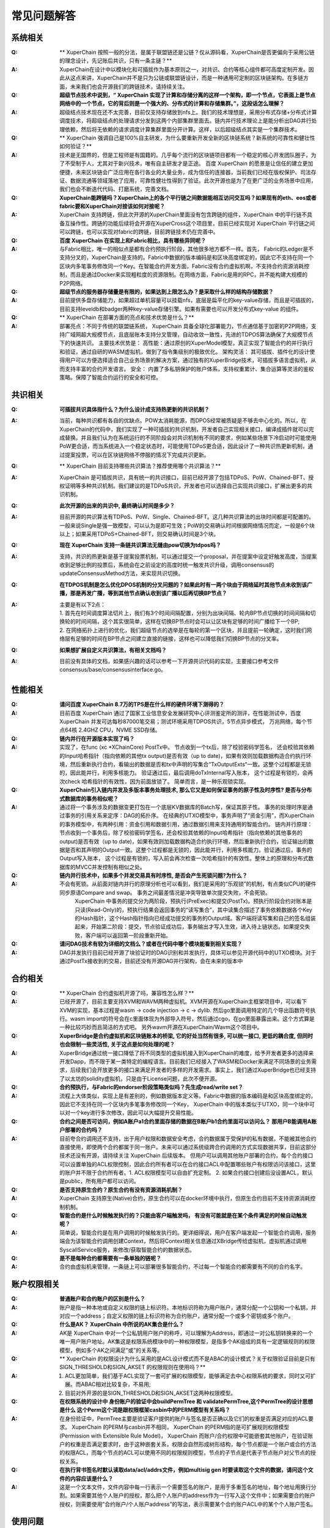 
常见问题解答
============

系统相关
--------
:Q:
    ** XuperChain 按照一般的分法，是属于联盟链还是公链？仅从源码看，XuperChain是否更偏向于采用公链的理念设计，先记账后共识，只有一条主链？**

:A:
    XuperChain在设计中以模块化和可插拔作为基本原则之一，对共识、合约等核心组件都可高度定制开发。因此从这点来讲，XuperChain并不是只为公链或联盟链设计，而是一种通用可定制的区块链架构。在多链方面，未来我们也会开源我们的跨链技术，请持续关注。

:Q:
    **超级节点技术中说到，“ XuperChain 实现了计算和存储分离的这样一个架构，即一个节点，它表面上是节点网络中的一个节点，它的背后则是一个强大的、分布式的计算和存储集群。”，这段话怎么理解？**

:A:
    超级结点技术现在还不太完善，目前仅支持存储放到nfs上。我们的技术理想是，采用分布式存储+分布式计算调度技术，将超级结点的处理请求分发到这两个内部集群里面去。链内并行技术理论上是能分析出DAG并行处理依赖，然后将无依赖的请求调度计算集群里面分开计算。这样，以后超级结点其实是一个集群技术。

:Q:
    ** XuperChain 强调自己是100%自主研发，为什么要重新开发全新的区块链系统？新系统的可靠性和健壮性如何验证？**

:A:
    技术是无国界的，但是工程师是有国籍的。几乎每个流行的区块链项目都有一个稳定的核心开发团队圈子，为了不受制于人，尤其对于新兴技术，唯有自主研发才是正途。 百度 XuperChain 的愿景是让信任的建立更加便捷，未来区块链会广泛应用在各行各业的大量业务，成为信任的连接器，当前我们已经在版权保护、司法存证、数据流通等领域落地了应用，可靠性健壮性得到了验证。此次开源也是为了在更广泛的业务场景中应用，我们也会不断迭代代码、打磨系统，完善文档。

:Q:
    **XuperChain能跨链吗？XuperChain上的各个平行链之间数据能相互访问交互吗？如果现有的eth、eos或者fabric要和XuperChain对接该如何对接呢？**

:A:
     XuperChain 支持跨链，但此次开源的XuperChain里面没有包含跨链的组件，XuperChain 中的平行链不具备互操作性。跨链的功能后续将会开源在XuperCross这个项目里，目前已经实现对 XuperChain 平行链之间可以跨链，也可以实现对fabric的跨链，目前跨链技术仍在完善中。

:Q:
    **百度 XuperChain 在实现上和Fabric相比，具有哪些异同呢？**

:A:
    与Fabric相比，唯一的相似点是都有合约预执行阶段，其他很多地方都不一样。首先， Fabric的Ledger是不支持分叉的，XuperChain是支持的。Fabric中数据的版本编码是和区块高度绑定的，因此它不支持在同一个区块内多笔事务修改同一个Key。在智能合约开发方面，Fabric没有合约虚拟机啊，不支持合约资源消耗控制，而且是通过Docker来实现粗粒度的资源限制。在网络方面，Fabric是用的RPC，并不能构建大规模的P2P网络。

:Q:
    **超级节点的服务器存储量是有限的，如果达到上限怎么办？是采取什么样的结构存储数据？**

:A:
    目前提供多盘存储能力，如果超过单机容量可以挂载nfs，底层是扁平化的key-value存储，而且是可插拔的，目前支持leveldb和badger两种key-value存储引擎。如果有需要也可以开发分布式key-value 的组件。

:Q:
    ** XuperChain 在部署方面的亮点和技术优势是什么？**

:A:
    部署亮点：不同于传统的联盟链系统， XuperChain 具备全球化部署能力，节点通信基于加密的P2P网络，支持广域网超大规模节点，且底层账本支持分叉管理，自动收敛一致性，先进的TDPOS算法确保了大规模节点下的快速共识。 
    主要技术优势是： 
    高性能：通过原创的XuperModel模型，真正实现了智能合约的并行执行和验证，通过自研的WASM虚拟机，做到了指令集级别的极致优化。 
    架构灵活： 其可插拔、插件化的设计使得用户可以方便选择适合自己业务场景的解决方案，通过独有的XuperBridge技术，可插拔多语言虚拟机，从而支持丰富的合约开发语言。 
    安全： 内置了多私钥保护的账户体系，支持权重累计、集合运算等灵活的鉴权策略。保障了智能合约运行的安全和可控。

共识相关
--------

:Q:
    **可插拔共识具体指什么？为什么设计成支持热更新的共识机制？**

:A:
    当前，每种共识都有各自的优缺点。POW太消耗能源，而DPOS经常被质疑是不够去中心化的。所以，在XuperChain的代码中，我们实现了一种可插拔的共识机制，开发者自己实现相关接口，编译成插件就可以完成替换。并且我们认为在系统运行的不同阶段会对共识机制有不同的要求，例如某些场景下冷启动时可能使用PoW更合适，而当系统进入一个稳定状态时，可能使用TDPoS更合适，因此设计了一种共识热更新机制，通过提案投票，可以在区块链网络不停服的情况下完成共识更新。

:Q:
    ** XuperChain 目前支持哪些共识算法？推荐使用哪个共识算法？**

:A:
     XuperChain 是可插拔共识，具有统一的共识接口，目前已经开源了包括TDPoS、PoW、Chained-BFT、授权证明等多种共识机制。我们建议的是TDPoS共识，开发者也可以选择自己实现共识接口，扩展出更多的共识机制。

:Q:
    **此次开源的出来的共识中, 最终确认时间是多少？**

:A:
    目前开源的共识算法有TDPoS、PoW、Single、Chained-BFT。这几种共识算法的出块时间都是可配置的。一般来说Single是强一致模型，可以认为是即可生效；PoW的交易确认时间根据网络情况而定，一般是6个块以上；如果采用TDPoS+Chained-BFT，则交易确认时间是3个块。

:Q:
    **现在 XuperChain 支持一条链共识算法无缝由pow切换为tdpos吗？**

:A:
    支持，共识的热更新是基于提案投票机制，可以通过提交一个proposal，并在提案中设定好触发高度，当提案收到足够比例的投票后，系统会在之前设定的高度时统一触发共识升级，调用consensus的updateConsensusMethod方法，来实现共识切换。

:Q:
    **在TDPOS机制是怎么优化DPOS机制的分叉问题的？如果此时有一两个块由于网络延时其他节点未收到该广播，那是再发广播，等到其他节点确认收到该广播以后再切换BP节点？**

:A:
    | 主要是有以下2点：
    | 1. 首先在时间调度算法切片上，我们有3个时间间隔配置，分别为出块间隔、轮内BP节点切换的时间间隔和切换轮的时间间隔，这个其实很简单，这样在切换BP节点时会可以让区块有足够的时间广播给下一个BP; 
    | 2. 在网络拓扑上进行的优化，我们超级节点的选举是在每轮的第一个区块，并且提前一轮确定，这时我们网络层有足够的时间在BP节点之间建立直接的链接，这样也可以降低我们切换BP节点的分叉率。

:Q:
    **如果想扩展自定义共识算法，有相关文档吗？**

:A:
    目前没有具体的文档，如果感兴趣的话可以参考一下开源共识代码的实现，主要接口参考文件consensus/base/consensusinterface.go。

性能相关
--------

:Q:
    **请问百度 XuperChain 8.7万的TPS是在什么样的硬件环境下测得的？**

:A:
    目前百度 XuperChain 通过了国家工业信息安全发展研究中心评测鉴定所的测评，在性能测试中，百度 XuperChain 并发可达每秒87000笔交易；测试环境采用TDPOS共识，5节点异步模式， 万兆网络，每个节点64核 2.4GHZ CPU，NVME SSD存储。

:Q:
    **链内并行在开源版本实现了吗？**

:A:
    实现了，在func (xc \*XChainCore) PostTx中。 
    节点收到一个tx后，除了校验密码学签名， 还会校验其依赖的Input哈希指针（指向依赖的其他tx output)是否有效（up to date)，如果有效则加载数据构造合约执行环境，然后重新执行合约，看输出的数据是否和tx中声明的写集合“TxOutputExts“一致。这整个过程都是无锁的，因此能并行，利用多核能力。 
    验证通过后，最后调用doTxInternal写入账本， 这个过程是有锁的，会再次check 哈希指针的有效性，因为前面放锁了。 
    简单而言，是一种乐观锁实现。

:Q:
    **XuperChain引入链内并发及多版本事务处理技术, 那么它又是如何保证事务的原子性及时序性? 是否与分布式数据库的事务相似呢？**

:A:
    通过将一个事务涉及的数据变更打包在一个底层KV数据库的Batch写，保证其原子性。 
    事务的处理时序是通过事务的引用关系来定序：DAG的拓扑序。 在经典的UTXO模型中，事务声明了“资金引用”，而XuperChain的事务模型中，有两种引用：资金引用和数据引用，通过数据引用来支持通用的智能合约。 
    链内并行原理：节点收到一个事务后，除了校验密码学签名，还会校验其依赖的Input哈希指针（指向依赖的其他事务的output)是否有效（up to date)，如果有效则加载数据构造合约执行环境，然后重新执行合约，验证输出的数据是否和其声明的Output一致。这整个过程都是无锁的，因此能并行，利用多核能力。验证通过后，事务的Output写入账本， 这个过程是有锁的，写入前会再次检查一次哈希指针的有效性。整体上的原理和分布式数据库的MVCC并发控制有相似之处。

:Q:
    **链内并行技术中，如果多个并发交易具有时序性, 是否会产生死锁问题?为什么？**

:A:
    不会有死锁。从前面对链内并行的原理分析也可以看到，我们是采用的“乐观锁”的机制，有点类似CPU的硬件同步原语Compare and swap。 事务之间最差情况是冲突导致单次提交失败，不会死锁。 
     XuperChain 中事务的提交分为两阶段，预执行(PreExec)和提交(PostTx)。预执行阶段合约对账本是只读(Read-Only)的，预执行结果会返回事务的“读写集合”，其中读集合描述了事务依赖数据各个Key的Hash指针，这个Hash指针指向已经成功提交的事务的Output域。客户端将读写集和自己的签名组装起来，开始第二阶段：提交，节点验证成功后，事务输出才写入生效，进入待上链状态。如果提交失败，客户端可以返回第一阶段重新开始。

:Q:
    **请问DAG技术有较为详细的文档么？或者在代码中哪个模块能看到相关实现？**

:A:
    DAG并发执行目前已经开源了块验证时的DAG识别和并发执行，具体可以参见开源代码中的UTXO模块。对于通过PostTx接收到的交易，目前还没有开源DAG并行架构，会在未来的版本中

合约相关
--------

:Q:
    ** XuperChain 合约虚拟机开源了吗，兼容性怎么样？**

:A:
    已经开源了，目前主要支持XVM和WAVM两种虚拟机。XVM开源在XuperChain主框架项目中，可以看下XVM的实现，基本过程是wasm -> code injection -> c -> dylib. 然后go里面调用特定的几个导出函数符号执行。wasm import的符号会在c里面体现为外部导入符号，然后通过cgo，在go里面暴露出来。这个方式算是一种比较巧妙而且简洁的方式吧。 
    另外wavm开源在XuperChain/Wavm这个项目中。

:Q:
    **XuperBridge是合约虚拟机和区块链账本的桥梁, 它的好处当然有很多, 可以统一接口, 更低的耦合度, 但同时也会限制一些灵活性, 关于这点是如何处理的呢？**

:A:
    XuperBridge通过统一接口降低了将不同类型的虚拟机接入到XuperChain的难度，给予开发者更多的选择来开发Dapp，而不限于某一类特定的编程语言。目前我们已经接入了WASM和Docker来满足不同场景的业务需求，后续我们会开放更多的接口来满足开发者的多样的开发需求。事实上，我们通过XuperBridge也已经支持了以太坊的solidity虚拟机，只是由于License问题，此次不便开源。

:Q:
    **合约预执行，与Fabric的endorser阶段策略类似吗？先生成read/write set？**

:A:
    流程上大体类似，实现上是有差别的，例如数据版本定义等。Fabric中数据的版本编码是和区块高度绑定的，因此它不支持在同一个区块内多笔事务修改同一个Key， XuperChain 中的版本类似于UTXO，同一个块中可以对一个key进行多次修改，因此可以大幅提升交易性能。

:Q:
    **合约之间是否可访问，例如A账户a1合约里面存储的数据在B账户b1合约里面可以访问么？ 那用户B能调用A账户部署的合约吗？**

:A:
    目前夸合约调用还不支持，出于用户权限和数据安全考虑，合约数据属于受保护的私有数据，不能被其他合约直接使用，即使两个合约都属于同一账户。未来可以通过系统级跨合约调用的方式实现数据共享，目前这部分技术还没有开源，请持续关注 XuperChain 后续版本。 
    但用户可以调用其他账户部署的合约，每个合约接口可以设置单独的ACL权限控制，因此合约所有者可以在合约接口ACL中配置哪些账户有权限访问该接口，这里的账户并不限于合约所有者。1. ACL权限模型可以自由扩充定制。 2. 如果合约接口创建后没设置ACL，默认是public，所有用户都可以访问。

:Q:
    **是否支持原生合约？原生合约有没有资源消耗机制？**

:A:
     XuperChain 支持原生(Native)合约，原生合约可以在docker环境中执行，但原生合约目前不支持资源消耗控制机制。

:Q:
    **智能合约是什么时候触发执行的？只能由客户端触发吗， 有没有可能就是在某个条件满足的时候自动触发呢？**

:A:
    简单说，智能合约是在用户调用的时候触发执行的。更详细得说，用户在客户端发起一个智能合约调用，服务端会为该智能合约调用创建Context，然后将Context相关信息通过XBridge传给虚拟机，虚拟机通过调用SyscallService服务，来修改/获取智能合约的数据状态。

:Q:
    **是不是每种合约都需要有一条单独的链呢？**

:A:
    合约由虚拟机来管理，一条链上可以部署很多智能合约，不过每一个智能合约都需要有不同的合约名字。

账户权限相关
------------

:Q:
    **普通账户和合约账户的区别是什么？**

:A:
    账户是指一种本地或自定义权限的链上标识符。本地标识符称为用户账户，通常分配一个公钥和一个私钥，并对应一个address；自定义权限的链上标识符称为合约账户，通常分配一个或多个密钥或多个账户。

:Q:
    **什么是AK？ XuperChain 中所说的AK集合是什么？**

:A:
    AK是 XuperChain 中对一个公私钥用户账户的称呼，可以理解为Address，即通过一对公私钥转换来的一个唯一用户账户地址。AK集这是权限系统模块中的一种权限模型，是指多个AK组成的具有一定逻辑规则的权限模型，例如多个AK之间满足”或”的关系等。

:Q:
    ** XuperChain 的权限设计为什么采用的是ACL设计模式而不是ABAC的设计模式？关于权限验证目前是只有SIGN_THRESHOLD和SIGN_AKSET 的权限规则在使用吗？**

:A:
    1) ACL更加简单，我们基于ACL实现了一套可扩展的权限模型，能够满足去中心权限系统的要求，同时又可扩展。而ABAC相对比较复杂，不易用; 
    2) 目前对外开源的是SIGN_THRESHOLD和SIGN_AKSET这两种权限模型。

:Q:
    **在权限系统的设计中 身份账户的验证中会buildPermTree 和 validatePermTree,这个PermTree的设计思想是什么 这个Perm这个词是跟权限框架casbin中的PERM模型有关系吗？**

:A:
    在身份验证中，PermTree主要是验证客户提供的账户与签名是否正确以及它们的权重是否满足对应的ACL要求。 XuperChain 的PERM与casbin并不相同， XuperChain 的PERM指的是可扩展规则权限模型(Permission with Extensible Rule Model)， XuperChain 而账户/合约权限中可能嵌套其他账户，在验证账户的权重是否满足要求时，由于这种嵌套关系，权限会自然形成树形结构，每个节点都是一个账户或合约方法的权限ACL，而每个节点的ACL可以使用不同的权限规则模型，节点的子节点是代表子节点账户对父节点的授权关系。

:Q:
    **在执行背书签名时默认读取data/acl/addrs文件，例如multisig gen 时要读取这个文件的数据，请问这个文件的内容应该是什么？**

:A:
    这是一个文本文件，文件内容中每一行表示一个需要签名的账户，是用于多重签名的地址，每个地址用换行分割。如果需要其他个人账户的授权，那么把个人账户的address作为一行写入这个文件中；如果需要合约账户授权，则需要使用”合约账户/个人账户address”的写法，表示需要某个合约账户ACL中的某个个人账户签名。

使用问题
--------

:Q:
    **平行链是什么角色有权限创建？创建平行链的权限白名单是写在创世块中的么？**

:A:
    目前创建平行连有两种方法：一种直接通过xchain-cli的createChain命令，这种没有权限限制，只在本机创建；另一种是调用创建链的合约，这种情况可以在全网创建平行链，节点可以通过配置白名单的方式指定哪些用户能调用创建链的合约。创建平行链的权限白名单目前不在创世块中，而是在节点配置文件中。这么做的初衷是使每个节点有能力通过配置决定只托管符合自己要求的平行链。具体节点配置可以参考：https://github.com/xuperchain/xuperchain/blob/master/core/conf/xchain.yaml#L52

:Q:
    **自己搭链有root链和平行链之分么，还是自己搭的只是xuperchain的平行链？通过xchain-cli的createChain命令能在本地创建多条平行链吗？**

:A:
    自己搭建的网络首先需要创建主链(代码里叫xuper链)，然后再创建其他平行链，主链具有部分管理其他链的能力，例如创建平行链的系统合约是在主链中执行。通过xchain-cli的createChain命令可以在本地创建任意多条链。

:Q:
    **搭建多节点网络时，其他节点需要在配置里面指定根节点的网络地址吗？**

:A:
     XuperChain 的P2P网络具有自动路由功能，因此只要在配置中指定任意一个已经在网络中的节点地址即可。

:Q:
    ** XuperChain 中的rootBlockid和tipBlockid是什么意思，他们的关系是什么？**

:A:
    rootBlockid和tipBlockid都是指代区块的id，区块的id就是区块的唯一标识，通过两次SHA256生成。而rootBlockid特指创世区块id，即当前链的第一个区块的id；tipBlockid表示当前链主干分支最新的区块的id。也可以从rootBlockid和tipBlockid两个变量名称得知它们的意思，root有”根”的意思，而tip有”尖端”的意思。

:Q:
    **客户端发送交易后，怎么查询是否成功上链。通过querytx判断tx状态还是有其他事件机制？支持事件通知么？**

:A:
    首先查询交易所在区块，然后查询区块是否在区块链主干上，如果交易所在区块在区块链主干上，表明此交易已经生效。事件通知暂不支持，后续有计划支持部分类型事务执行结果的事件通知。

:Q:
    **RPC的文档中没有看到创建账户相关的说明？**

:A:
    创建普通账户属于本地操作，该数据不上链，考虑到创建账户涉及到用户私钥传输，处于安全原因不提供RPC接口；创建合约账户属于系统合约调用，没有单独的RPC接口。

:Q:
    **Windows系统可以编译运行么？可以用windows安装虚拟机来实现Linux环境么？**

:A:
    目前暂不支持Windows的，要求是Linux或者Mac OS。可以使用虚拟机实现。

其他问题
--------

:Q:
    **密码学中椭圆曲线选择使用P-256的考虑？**

:A:
    首先，P-256曲线目前依然在密码学界被广泛使用。其次，这次开源的是我们的基础版本，而在xchain的代码架构下，密码学相关的模块是插件化使用的，密码学crypto模块是可以独立研发并集成进开源框架中的。同时，在ECDSA之外，也已开源了多重签名、EDDSA、环签名等多种签名算法。在尚未开源的版本中，通过可变签名算法，我们已经支持国密/NIST的多条椭圆曲线。最后，这些算法和曲线被支持混合使用，开发者可以自由选择他们认为安全的曲线和算法来保护自己的数字资产。所以，敬请期待百度xchain后续的密码学相关开源进展。

:Q:
    ** XuperChain 有密钥保护机制吗？怎么实现的？**

:A:
    有的，主要实现了两种方式：1) 通过支付密码在私钥加密后保存在本地。2）云端密钥保险箱。密钥保护功能在SDK里有实现，目前尚未开源。

:Q:
    **环签名、零知识证明等技术开源了么？他们的使用场景是什么？**

:A:
    环签名、零知识证明等技术适用于对隐私保护有较高需求的网络中。目前环签名已经在crypto模块中开源，可以实现对交易发起者信息的混淆，例如在论文评审场景里，实现评审者对论文的匿名打分等；零知识证明目前尚未开源。

:Q:
    ** XuperChain 有区块链浏览器吗？**

:A:
    暂时没有，在计划中，敬请关注。

:Q:
    **什么是VAT，它的作用是什么？**

:A:
    VAT (Verifiable Auto-generated Transaction, 可验证的自动生成事务)是智能合约在运行过程中，根据需要自动生成的系统Tx。这些Tx无法手动发起，结果也会上链，系统可验证。目前主要用在共识，提案等模块中，例如切换到tdpos共识，会自动生成候选人选举检票的VAT等。

:Q:
    **商用环境中，需要考虑数据隐私保护的问题，在这一块，xuper怎么考虑，有成熟的方案吗？**

:A:
    在xuper+的应用中，有xuperdata，它是基于百度 XuperChain 、多方安全计算、数据隐私保护等技术的多企业数据安全协同计算方案。相关文档介绍：https://xuperchain.baidu.com/case/xuperdata

:Q:
    **百度 XuperChain 的多盘存储是什么实现原理？**

:A:
     XuperChain 按照goleveldb的storage.go中的接口实现了自己的storage逻辑作为自己的file-system backed storage，代码可参考multi_disk_storage.go。具体实现中，leveldb的sst文件按照编号均匀散列放置在多块盘上，如果盘数扩容，第一次打开某个编号的sst文件的时候可能需要遍历尝试各个盘。另外，由于这个放置策略在compact的时候也生效，所以扩容的场景下，运行一段时间后，sst就会按新的路径均匀分布了。